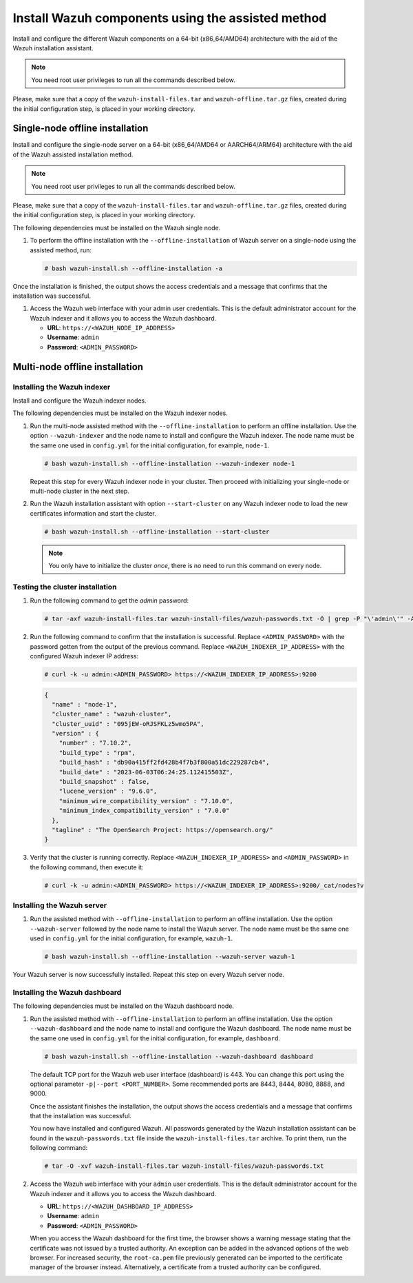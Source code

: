 Install Wazuh components using the assisted method
--------------------------------------------------

Install and configure the different Wazuh components on a 64-bit (x86_64/AMD64) architecture with the aid of the Wazuh installation assistant.

.. note:: You need root user privileges to run all the commands described below.

Please, make sure that a copy of the ``wazuh-install-files.tar`` and ``wazuh-offline.tar.gz`` files, created during the initial configuration step, is placed in your working directory.

Single-node offline installation
^^^^^^^^^^^^^^^^^^^^^^^^^^^^^^^^

Install and configure the single-node server on a 64-bit (x86_64/AMD64 or AARCH64/ARM64) architecture with the aid of the Wazuh assisted installation method.

.. note:: You need root user privileges to run all the commands described below.

Please, make sure that a copy of the ``wazuh-install-files.tar`` and ``wazuh-offline.tar.gz`` files, created during the initial configuration step, is placed in your working directory.

The following dependencies must be installed on the Wazuh single node.

.. tabs::

   .. group-tab:: RPM

      -  coreutils
      -  libcap

   .. group-tab:: DEB

      -  debconf
      -  adduser
      -  procps
      -  apt-transport-https
      -  gnupg
      -  debhelper (version 9 or later)
      -  libcap2-bin

#. To perform the offline installation with the ``--offline-installation`` of Wazuh server on a single-node using the assisted method, run:

   .. code-block:: console

      # bash wazuh-install.sh --offline-installation -a

Once the installation is finished, the output shows the access credentials and a message that confirms that the installation was successful.

.. code-block:: none
   :emphasize-lines: 3,4

   INFO: --- Summary ---
   INFO: You can access the web interface https://<WAZUH_DASHBOARD_IP_ADDRESS>
       User: admin
       Password: <ADMIN_PASSWORD>
   INFO: Installation finished.

#. Access the Wazuh web interface with your admin user credentials. This is the default administrator account for the Wazuh indexer and it allows you to access the Wazuh dashboard.

   -  **URL**: ``https://<WAZUH_NODE_IP_ADDRESS>``
   -  **Username**: ``admin``
   -  **Password**: ``<ADMIN_PASSWORD>``

Multi-node offline installation
^^^^^^^^^^^^^^^^^^^^^^^^^^^^^^^

Installing the Wazuh indexer
~~~~~~~~~~~~~~~~~~~~~~~~~~~~

Install and configure the Wazuh indexer nodes.

The following dependencies must be installed on the Wazuh indexer nodes.

.. tabs::

   .. group-tab:: RPM

      -  coreutils

   .. group-tab:: DEB

      -  debconf
      -  adduser
      -  procps
      -  apt-transport-https

#. Run the multi-node assisted method with the ``--offline-installation`` to perform an offline installation. Use the option ``--wazuh-indexer`` and the node name to install and configure the Wazuh indexer. The node name must be the same one used in ``config.yml`` for the initial configuration, for example, ``node-1``.

   .. code-block:: console

      # bash wazuh-install.sh --offline-installation --wazuh-indexer node-1

   Repeat this step for every Wazuh indexer node in your cluster. Then proceed with initializing your single-node or multi-node cluster in the next step.

#. Run the Wazuh installation assistant with option ``--start-cluster`` on any Wazuh indexer node to load the new certificates information and start the cluster.

   .. code-block:: console

      # bash wazuh-install.sh --offline-installation --start-cluster

   .. note:: You only have to initialize the cluster `once`, there is no need to run this command on every node.

Testing the cluster installation
~~~~~~~~~~~~~~~~~~~~~~~~~~~~~~~~

#. Run the following command to get the *admin* password:

   .. code-block:: console

      # tar -axf wazuh-install-files.tar wazuh-install-files/wazuh-passwords.txt -O | grep -P "\'admin\'" -A 1

#. Run the following command to confirm that the installation is successful. Replace ``<ADMIN_PASSWORD>`` with the password gotten from the output of the previous command. Replace ``<WAZUH_INDEXER_IP_ADDRESS>`` with the configured Wazuh indexer IP address:

   .. code-block:: console

      # curl -k -u admin:<ADMIN_PASSWORD> https://<WAZUH_INDEXER_IP_ADDRESS>:9200

   .. code-block:: none
      :class: output

      {
        "name" : "node-1",
        "cluster_name" : "wazuh-cluster",
        "cluster_uuid" : "095jEW-oRJSFKLz5wmo5PA",
        "version" : {
          "number" : "7.10.2",
          "build_type" : "rpm",
          "build_hash" : "db90a415ff2fd428b4f7b3f800a51dc229287cb4",
          "build_date" : "2023-06-03T06:24:25.112415503Z",
          "build_snapshot" : false,
          "lucene_version" : "9.6.0",
          "minimum_wire_compatibility_version" : "7.10.0",
          "minimum_index_compatibility_version" : "7.0.0"
        },
        "tagline" : "The OpenSearch Project: https://opensearch.org/"
      }

#. Verify that the cluster is running correctly. Replace ``<WAZUH_INDEXER_IP_ADDRESS>`` and ``<ADMIN_PASSWORD>`` in the following command, then execute it:

   .. code-block:: console

      # curl -k -u admin:<ADMIN_PASSWORD> https://<WAZUH_INDEXER_IP_ADDRESS>:9200/_cat/nodes?v

Installing the Wazuh server
~~~~~~~~~~~~~~~~~~~~~~~~~~~

.. tabs::

   .. group-tab:: RPM

      On systems with *yum* as package manager, the following dependencies must be installed on the Wazuh server nodes.

      -  libcap

   .. group-tab:: DEB

      On systems with *apt* as package manager, the following dependencies must be installed on the Wazuh server nodes.

      -  apt-transport-https
      -  gnupg

#. Run the assisted method with ``--offline-installation`` to perform an offline installation. Use the option ``--wazuh-server`` followed by the node name to install the Wazuh server. The node name must be the same one used in ``config.yml`` for the initial configuration, for example, ``wazuh-1``.

   .. code-block:: console

      # bash wazuh-install.sh --offline-installation --wazuh-server wazuh-1

Your Wazuh server is now successfully installed. Repeat this step on every Wazuh server node.

Installing the Wazuh dashboard
~~~~~~~~~~~~~~~~~~~~~~~~~~~~~~

The following dependencies must be installed on the Wazuh dashboard node.

.. tabs::

   .. group-tab:: RPM

      -  libcap

   .. group-tab:: DEB

      -  debhelper (version 9 or later)
      -  tar
      -  curl
      -  libcap2-bin

#. Run the assisted method with ``--offline-installation`` to perform an offline installation. Use the option ``--wazuh-dashboard`` and the node name to install and configure the Wazuh dashboard. The node name must be the same one used in ``config.yml`` for the initial configuration, for example, ``dashboard``.

   .. code-block:: console

      # bash wazuh-install.sh --offline-installation --wazuh-dashboard dashboard

   The default TCP port for the Wazuh web user interface (dashboard) is 443. You can change this port using the optional parameter ``-p|--port <PORT_NUMBER>``. Some recommended ports are 8443, 8444, 8080, 8888, and 9000.

   Once the assistant finishes the installation, the output shows the access credentials and a message that confirms that the installation was successful.

   .. code-block:: none
      :emphasize-lines: 3,4

      INFO: --- Summary ---
      INFO: You can access the web interface https://<WAZUH_DASHBOARD_IP_ADDRESS>
         User: admin
         Password: <ADMIN_PASSWORD>

      INFO: Installation finished.

   You now have installed and configured Wazuh. All passwords generated by the Wazuh installation assistant can be found in the ``wazuh-passwords.txt`` file inside the ``wazuh-install-files.tar`` archive. To print them, run the following command:

   .. code-block:: console

      # tar -O -xvf wazuh-install-files.tar wazuh-install-files/wazuh-passwords.txt

#. Access the Wazuh web interface with your ``admin`` user credentials. This is the default administrator account for the Wazuh indexer and it allows you to access the Wazuh dashboard.

   -  **URL**: ``https://<WAZUH_DASHBOARD_IP_ADDRESS>``
   -  **Username**: ``admin``
   -  **Password**: ``<ADMIN_PASSWORD>``

   When you access the Wazuh dashboard for the first time, the browser shows a warning message stating that the certificate was not issued by a trusted authority. An exception can be added in the advanced options of the web browser. For increased security, the ``root-ca.pem`` file previously generated can be imported to the certificate manager of the browser instead. Alternatively, a certificate from a trusted authority can be configured.

